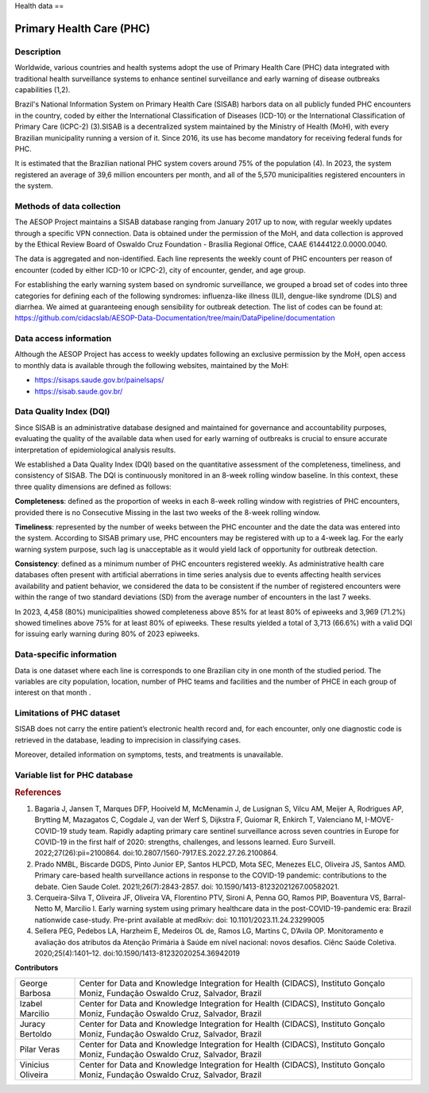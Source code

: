 Health data
==

Primary Health Care (PHC)
--------------------------------

Description
^^^^^^^^^^^

Worldwide, various countries and health systems adopt the use of Primary Health Care (PHC) data integrated with traditional health surveillance systems to enhance sentinel surveillance and early warning of disease outbreaks capabilities (1,2).
 
Brazil's National Information System on Primary Health Care (SISAB) harbors data on all publicly funded PHC encounters in the country, coded by either the International Classification of Diseases (ICD-10) or the International Classification of Primary Care (ICPC-2) (3).SISAB is a decentralized system maintained by the Ministry of Health (MoH), with every Brazilian municipality running a version of it. Since 2016, its use has become mandatory for receiving federal funds for PHC.
 
It is estimated that the Brazilian national PHC system covers around 75% of the population (4). In 2023, the system registered an average of 39,6 million encounters per month, and all of the 5,570 municipalities registered encounters in the system.

Methods of data collection
^^^^^^^^^^^^^^^^^^^^^^^^^^
The AESOP Project maintains a SISAB database ranging from January 2017 up to now, with regular weekly updates through a specific VPN connection. Data is obtained under the permission of the MoH, and data collection is approved by the Ethical Review Board of Oswaldo Cruz Foundation - Brasília Regional Office, CAAE 61444122.0.0000.0040.


The data is aggregated and non-identified. Each line represents the weekly count of PHC encounters per reason of encounter (coded by either ICD-10 or ICPC-2), city of encounter, gender, and age group.


For establishing the early warning system based on syndromic surveillance, we grouped a broad set of codes into three categories for defining each of the following syndromes: influenza-like illness (ILI), dengue-like syndrome (DLS) and diarrhea. We aimed at guaranteeing enough sensibility for outbreak detection. The list of codes can be found at: https://github.com/cidacslab/AESOP-Data-Documentation/tree/main/DataPipeline/documentation


Data access information
^^^^^^^^^^^^^^^^^^^^^^^

Although the AESOP Project has access to weekly updates following an exclusive permission by the MoH, open access to monthly data is available through the following websites, maintained by the MoH:

- https://sisaps.saude.gov.br/painelsaps/
- https://sisab.saude.gov.br/

Data Quality Index (DQI)
^^^^^^^^^^^^^^^^^^^^^^^^

Since SISAB is an administrative database designed and maintained for governance and accountability purposes, evaluating the quality of the available data when used for early warning of outbreaks is crucial to ensure accurate interpretation of epidemiological analysis results.

We established a Data Quality Index (DQI) based on the quantitative assessment of the completeness, timeliness, and consistency of SISAB. The DQI is continuously monitored in an 8-week rolling window baseline. In this context, these three quality dimensions are defined as follows:

**Completeness**: defined as the proportion of weeks in each 8-week rolling window with registries of PHC encounters, provided there is no Consecutive Missing in the last two weeks of the 8-week rolling window.

**Timeliness**: represented by the number of weeks between the PHC encounter and the date the data was entered into the system. According to SISAB primary use, PHC encounters may be registered with up to a 4-week lag. For the early warning system purpose, such lag is unacceptable as it would yield lack of opportunity for outbreak detection.

**Consistency**: defined as a minimum number of PHC encounters registered weekly. As administrative health care databases often present with artificial aberrations in time series analysis due to events affecting health services availability and patient behavior, we considered the data to be consistent if the number of registered encounters were within the range of two standard deviations (SD) from the average number of encounters in the last 7 weeks.

In 2023, 4,458 (80%) municipalities showed completeness above 85% for at least 80% of epiweeks and 3,969 (71.2%) showed timelines above 75% for at least 80% of epiweeks. These results yielded a total of 3,713 (66.6%) with a valid DQI for issuing early warning during 80% of 2023 epiweeks. 


Data-specific information
^^^^^^^^^^^^^^^^^^^^^^^^^

Data is one dataset where each line is corresponds to one Brazilian city in one month of the studied period. The variables are city population, location, number of PHC teams and facilities and the number of PHCE in each group of interest on that month . 

Limitations of PHC dataset
^^^^^^^^^^^^^^^^^^^^^^^^^^

SISAB does not carry the entire patient’s electronic health record and, for each encounter, only one diagnostic code is retrieved in the database, leading to imprecision in classifying cases.

Moreover, detailed information on symptoms, tests, and treatments is unavailable.



Variable list for PHC database
^^^^^^^^^^^^^^^^^^^^^^^^^^^^^^
+---------------+-------------------+----------------------------------------------------+----------+-----------------------------------------------------------------------------------------+
| DB Source     | Variable          | Label                                              | Type     | Description                                                                             |
+===============+===================+====================================================+==========+=========================================================================================+
| IBGE          | municipio         | City name                                          | string   | Brazilian city name                                                                    |
+---------------+-------------------+----------------------------------------------------+----------+-----------------------------------------------------------------------------------------+
| IBGE          | co_ibge           | City code                                          | numeric  | Brazilian city code                                                                    |
+---------------+-------------------+----------------------------------------------------+----------+-----------------------------------------------------------------------------------------+
| SISAB         | ano               | Year                                               | numeric  | Year                                                                                    |
+---------------+-------------------+----------------------------------------------------+----------+-----------------------------------------------------------------------------------------+
| SISAB         | epiweek           | Epiweek                                            | numeric  | Epiweek                                                                                 |
+---------------+-------------------+----------------------------------------------------+----------+-----------------------------------------------------------------------------------------+
| SISAB         | atend_totais      | Total PHC Encouters                                | numeric  | Total PHC Encounters in Brazilian cities                                                |
+---------------+-------------------+----------------------------------------------------+----------+-----------------------------------------------------------------------------------------+
| SISAB         | atend_ivas        | Upper Respiratory Infections related symptoms encounters | numeric  | Upper Respiratory Infections related symptoms encounters in Brazilian cities            |
+---------------+-------------------+----------------------------------------------------+----------+-----------------------------------------------------------------------------------------+
| SISAB         | atend_arbov       | Arbovirus Infection related symptoms encounters    | numeric  | Arbovirus Infection related symptoms in Brazilian cities                                |
+---------------+-------------------+----------------------------------------------------+----------+-----------------------------------------------------------------------------------------+
| SISAB         | faixa_etaria      | Age range                                          | string   | Age range from individuals that were attended in PHC                                    |
+---------------+-------------------+----------------------------------------------------+----------+-----------------------------------------------------------------------------------------+
| e-Gestor APS  | pc_cobertura_sf   | Estimated coverage of family health teams          | numeric  | Estimated coverage of family health teams                                                |
+---------------+-------------------+----------------------------------------------------+----------+-----------------------------------------------------------------------------------------+
| e-Gestor APS  | pc_cobertura_ab   | Estimated coverage of all PHC Teams                | numeric  | Estimated coverage of all PHC Teams                                                     |
+---------------+-------------------+----------------------------------------------------+----------+-----------------------------------------------------------------------------------------+
| IBGE          | cod_rgiimediata   | Immediate Region code                              | numeric  | Groupings of municipalities that have as their main reference the urban network and have a local urban center as a basis |
+---------------+-------------------+----------------------------------------------------+----------+-----------------------------------------------------------------------------------------+
| IBGE          | nome_rgi          | Immediate Region name                              | string   | Groupings of municipalities that have as their main reference the urban network and have a local urban center as a basis |
+---------------+-------------------+----------------------------------------------------+----------+-----------------------------------------------------------------------------------------+
| IBGE          | cod_rgint         | Intermediate Geographical Regions codes            | numeric  | Organize the Immediate Regions in the territory based on a region that provides more complex services, such as specialized medical services or large universities |
+---------------+-------------------+----------------------------------------------------+----------+-----------------------------------------------------------------------------------------+
| IBGE          | nome_rgint        | Intermediate Geographical Regions names            | string   | Organize the Immediate Regions in the territory based on a region that provides more complex services, such as specialized medical services or large universities |
+---------------+-------------------+----------------------------------------------------+----------+-----------------------------------------------------------------------------------------+




.. rubric:: References

(1) Bagaria J, Jansen T, Marques DFP, Hooiveld M, McMenamin J, de Lusignan S, Vilcu AM, Meijer A, Rodrigues AP, Brytting M, Mazagatos C, Cogdale J, van der Werf S, Dijkstra F, Guiomar R, Enkirch T, Valenciano M, I-MOVE-COVID-19 study team. Rapidly adapting primary care sentinel surveillance across seven countries in Europe for COVID-19 in the first half of 2020: strengths, challenges, and lessons learned. Euro Surveill. 2022;27(26):pii=2100864. doi:10.2807/1560-7917.ES.2022.27.26.2100864.

(2) Prado NMBL, Biscarde DGDS, Pinto Junior EP, Santos HLPCD, Mota SEC, Menezes ELC, Oliveira JS, Santos AMD. Primary care-based health surveillance actions in response to the COVID-19 pandemic: contributions to the debate. Cien Saude Colet. 2021l;26(7):2843-2857. doi: 10.1590/1413-81232021267.00582021.

(3) Cerqueira-Silva T, Oliveira JF, Oliveira VA, Florentino PTV, Sironi A, Penna GO, Ramos PIP, Boaventura VS, Barral-Netto M, Marcilio I. Early warning system using primary healthcare data in the post-COVID-19-pandemic era: Brazil nationwide case-study. Pre-print available at medRxiv: doi: 10.1101/2023.11.24.23299005

(4) Sellera PEG, Pedebos LA, Harzheim E, Medeiros OL de, Ramos LG, Martins C, D’Avila OP. Monitoramento e avaliação dos atributos da Atenção Primária à Saúde em nível nacional: novos desafios. Ciênc Saúde Coletiva. 2020;25(4):1401–12. doi:10.1590/1413-81232020254.36942019



**Contributors**

+-------------------+-----------------------------------------------------------------+
| George Barbosa    | Center for Data and Knowledge Integration for Health (CIDACS),  |
|                   | Instituto Gonçalo Moniz, Fundação Oswaldo Cruz, Salvador, Brazil|
+-------------------+-----------------------------------------------------------------+
| Izabel Marcilio   | Center for Data and Knowledge Integration for Health (CIDACS),  |
|                   | Instituto Gonçalo Moniz, Fundação Oswaldo Cruz, Salvador, Brazil|
+-------------------+-----------------------------------------------------------------+
| Juracy Bertoldo   | Center for Data and Knowledge Integration for Health (CIDACS),  |
|                   | Instituto Gonçalo Moniz, Fundação Oswaldo Cruz, Salvador, Brazil|
+-------------------+-----------------------------------------------------------------+
| Pilar Veras       | Center for Data and Knowledge Integration for Health (CIDACS),  |
|                   | Instituto Gonçalo Moniz, Fundação Oswaldo Cruz, Salvador, Brazil|
+-------------------+-----------------------------------------------------------------+
| Vinicius Oliveira | Center for Data and Knowledge Integration for Health (CIDACS),  |
|                   | Instituto Gonçalo Moniz, Fundação Oswaldo Cruz, Salvador, Brazil|
+-------------------+-----------------------------------------------------------------+



